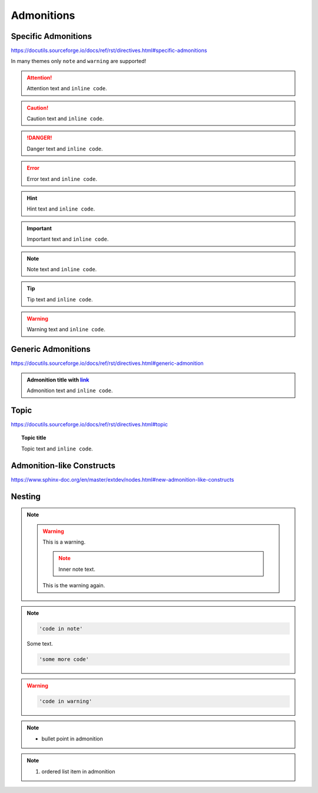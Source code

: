 Admonitions
===========

Specific Admonitions
--------------------

https://docutils.sourceforge.io/docs/ref/rst/directives.html#specific-admonitions

In many themes only ``note`` and ``warning`` are supported!

.. attention::

    Attention text and ``inline code``.

.. caution::

    Caution text and ``inline code``.

.. danger::

    Danger text and ``inline code``.

.. error::

    Error text and ``inline code``.

.. hint::

    Hint text and ``inline code``.

.. important::

    Important text and ``inline code``.

.. note::

    Note text and ``inline code``.

.. tip::

    Tip text and ``inline code``.

.. warning::

    Warning text and ``inline code``.


Generic Admonitions
-------------------

https://docutils.sourceforge.io/docs/ref/rst/directives.html#generic-admonition

.. admonition:: Admonition title with `link <Admonitions>`_

    Admonition text and ``inline code``.


Topic
-----

https://docutils.sourceforge.io/docs/ref/rst/directives.html#topic

.. topic:: Topic title

    Topic text and ``inline code``.


Admonition-like Constructs
--------------------------

https://www.sphinx-doc.org/en/master/extdev/nodes.html#new-admonition-like-constructs

.. seealso::

    https://www.sphinx-doc.org/en/master/usage/restructuredtext/directives.html#directive-seealso
    and ``some inline code``

.. versionadded:: 3.14

    Added something: https://www.sphinx-doc.org/en/master/usage/restructuredtext/directives.html#directive-versionadded


Nesting
-------

.. note::

    .. warning::

        This is a warning.

        .. note::

            Inner note text.

        This is the warning again.

.. note::

    .. code-block::

        'code in note'

    Some text.

    .. code-block::

        'some more code'

.. warning::

    .. code-block::

        'code in warning'

.. note::

    * bullet point in admonition

.. note::

    #. ordered list item in admonition
